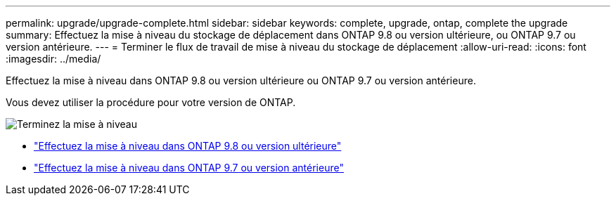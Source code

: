 ---
permalink: upgrade/upgrade-complete.html 
sidebar: sidebar 
keywords: complete, upgrade, ontap, complete the upgrade 
summary: Effectuez la mise à niveau du stockage de déplacement dans ONTAP 9.8 ou version ultérieure, ou ONTAP 9.7 ou version antérieure. 
---
= Terminer le flux de travail de mise à niveau du stockage de déplacement
:allow-uri-read: 
:icons: font
:imagesdir: ../media/


[role="lead"]
Effectuez la mise à niveau dans ONTAP 9.8 ou version ultérieure ou ONTAP 9.7 ou version antérieure.

Vous devez utiliser la procédure pour votre version de ONTAP.

image:workflow_completing_upgrade_98_or_97x.png["Terminez la mise à niveau"]

* link:upgrade-map-network-ports-ontap-9-8.html["Effectuez la mise à niveau dans ONTAP 9.8 ou version ultérieure"]
* link:upgrade-map-network-ports-ontap-9-7-or-earlier.html["Effectuez la mise à niveau dans ONTAP 9.7 ou version antérieure"]

